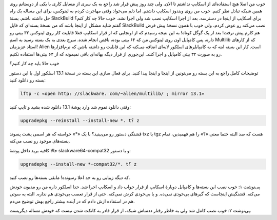 .. title: مساله‌: اسکایپ در اسلکور 64 بیتی .. date: 2011/2/27 15:48:49

.. raw:: html

   <html>

.. raw:: html

   <body>

.. raw:: html

   <p>

خوب من اصلا هیچ استفاده‌ای از اسکایپ نداشتم تا الان‌. ولی چند روز پیش
قرار شد راجع به یک سری از مسایل کاری با یکی از دوستانم روی همین شیکه
تبادل نظر کنیم‌. خوب من روی ویندوز اسکایپ داشتم‌. اما دلم می‌خواد وقتی
مهاجرت کردم به لینوکس‌، برای این مساله یک راه حل داشته باشم‌. بستهٔ
SlackBuild برای اسکایپ از اینجا در دسترسه‌. بعد از اجرا اسکایپ نصب شد
ولی اجرا نشد‌. خوب حالا چه کار کنم‌؟ گفتم شاید مشکل از اینجا باشه که من
نسخهٔ بسته‌ای که فایل SlackBuild نصب می‌کنه رو عوض کردم‌، ولی خوب با
همون نسخهٔ پیش فرض هم کارم پیش نرفت‌! بعد از یک گوگل کوتاه‌! به این
نتیجه رسیدم که از اونجایی که از قرار اسکایپ فعلا قابلیت کار روی لینوکس
۳۲ بیتی رو داره‌، پس کامپایل اون روی لینوکس من که ۶۴ بیتی بوده‌، ناقص
انجام شده‌. سرچ بعدی به یک بسته رسید به اسم Multilib که از کار‌های استاد
عزیزمان‌! Alien است. کار این بسته اینه که به کامپایلر‌های اسلکور لایه‌ای
اضافه می‌کنه که این قابلیت رو داشته باشن که نرم‌افزار‌ها رو به صورت ۳۲
بیتی کامپایل و اجرا کنند‌. این‌جوری از قرار دیگه بهانه‌ای باقی نمیمونه
که از ۶۴ بیتی‌ها استفاده نکنیم‌.

.. raw:: html

   </p>

.. raw:: html

   <p style="text-align: center;">

.. raw:: html

   </p>

خوب حالا باید چه کار کنیم‌؟

توضیحات کامل راجع به این بسته رو می‌تونین از اینجا و اینجا پیدا کنید‌.
برای فعال سازی این بسته در نسخهٔ 13.1 اسلکور اول با این دستور بسته رو
دانلود کنید‌:

.. code:: bash



     lftp -c «open http: //slackware. com/~alien/multilib/ ; mirror 13.1»

وقتی دانلود تموم شد وارد پوشهٔ 13.1 دانلود شده بشید و تایپ کنید‌:

.. code:: bash



     upgradepkg --reinstall --install-new *. t؟ z 

قشنگی دستور رو می‌بینید‌؟ با یک «\*» خواسته که هر اسمی پشت پسوند txz یا
tgz هست که صد البته حتما معنی «؟» را هم فهمیدین‌، تمام بسته‌های موجود رو
نصب می‌کنه‌.

حالا کافیه برید داخل پوشهٔ slackware64-compat32 و با دستور‌:

.. code:: bash



     upgradepkg --install-new *-compat32/*. t؟ z

که دیگه زیبایی رو به حد اعلا رسونده‌! مابقی بسته‌ها رو نصب کنید‌.

پی‌نوشت‌ ۱‌: خوب نصب این بسته‌ها و کامپایل دوبارهٔ اسکایپ از قرار جواب
داد و اسکایپ اجرا شد‌. جدا اسلکور داره من رو مدیون خودش می‌کنه‌. قشنگیش
اینجاست که گیر‌های بی‌خودی نمی‌ده‌. و یا بی‌خودی کرش نمی‌کنه‌. حتی از
قرار تعصب بی‌خودی هم نداره‌. البته یه سوتی هم در استفاده ازش دادم که در
آینده بیشتر راجع بهش توضیح می‌دم‌.

پی‌نوشت ۲‌: خوب نصب کامل شد ولی به خاطر رقتار ددمناش شبکه‌، از قرار قادر
به کانکت شدن نیست که خودش مساله دیگریست‌.

.. raw:: html

   </body>

.. raw:: html

   </html>
